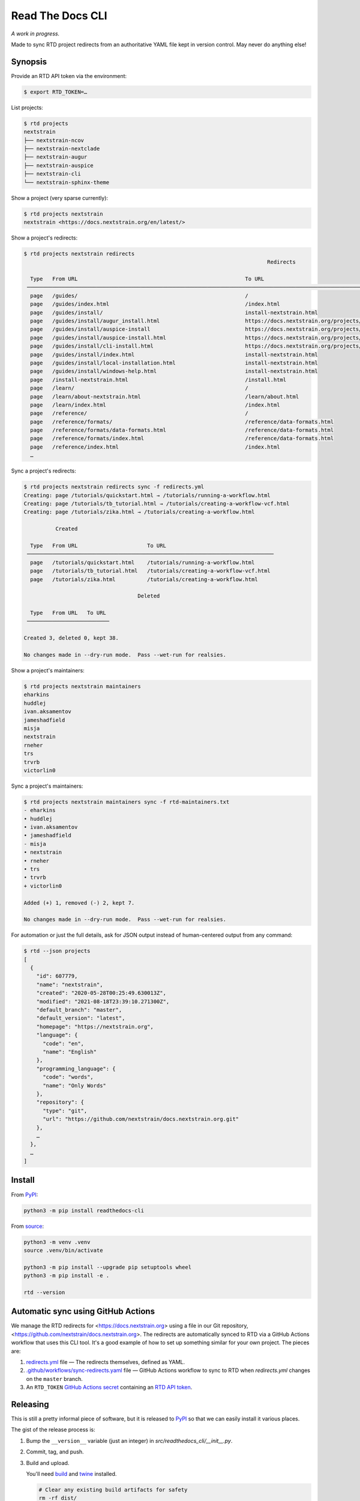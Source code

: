 =================
Read The Docs CLI
=================

*A work in progress.*

Made to sync RTD project redirects from an authoritative YAML file kept in
version control.  May never do anything else!


Synopsis
========

Provide an RTD API token via the environment:

.. code-block:: console

    $ export RTD_TOKEN=…

List projects:

.. code-block:: console

    $ rtd projects
    nextstrain
    ├── nextstrain-ncov
    ├── nextstrain-nextclade
    ├── nextstrain-augur
    ├── nextstrain-auspice
    ├── nextstrain-cli
    └── nextstrain-sphinx-theme

Show a project (very sparse currently):

.. code-block:: console

    $ rtd projects nextstrain
    nextstrain <https://docs.nextstrain.org/en/latest/>

Show a project's redirects:

.. code-block:: console

    $ rtd projects nextstrain redirects
                                                                                 Redirects

      Type   From URL                                                     To URL
     ─────────────────────────────────────────────────────────────────────────────────────────────────────────────────────────────────────────────────────────────────
      page   /guides/                                                     /
      page   /guides/index.html                                           /index.html
      page   /guides/install/                                             install-nextstrain.html
      page   /guides/install/augur_install.html                           https://docs.nextstrain.org/projects/augur/en/stable/installation/installation.html
      page   /guides/install/auspice-install                              https://docs.nextstrain.org/projects/auspice/en/stable/introduction/install.html
      page   /guides/install/auspice-install.html                         https://docs.nextstrain.org/projects/auspice/en/stable/introduction/install.html
      page   /guides/install/cli-install.html                             https://docs.nextstrain.org/projects/cli/en/latest/installation/
      page   /guides/install/index.html                                   install-nextstrain.html
      page   /guides/install/local-installation.html                      install-nextstrain.html
      page   /guides/install/windows-help.html                            install-nextstrain.html
      page   /install-nextstrain.html                                     /install.html
      page   /learn/                                                      /
      page   /learn/about-nextstrain.html                                 /learn/about.html
      page   /learn/index.html                                            /index.html
      page   /reference/                                                  /
      page   /reference/formats/                                          /reference/data-formats.html
      page   /reference/formats/data-formats.html                         /reference/data-formats.html
      page   /reference/formats/index.html                                /reference/data-formats.html
      page   /reference/index.html                                        /index.html
      …

Sync a project's redirects:

.. code-block:: console

    $ rtd projects nextstrain redirects sync -f redirects.yml
    Creating: page /tutorials/quickstart.html → /tutorials/running-a-workflow.html
    Creating: page /tutorials/tb_tutorial.html → /tutorials/creating-a-workflow-vcf.html
    Creating: page /tutorials/zika.html → /tutorials/creating-a-workflow.html

              Created

      Type   From URL                      To URL
     ──────────────────────────────────────────────────────────────────────────────
      page   /tutorials/quickstart.html    /tutorials/running-a-workflow.html
      page   /tutorials/tb_tutorial.html   /tutorials/creating-a-workflow-vcf.html
      page   /tutorials/zika.html          /tutorials/creating-a-workflow.html

                                        Deleted

      Type   From URL   To URL
     ──────────────────────────

    Created 3, deleted 0, kept 38.

    No changes made in --dry-run mode.  Pass --wet-run for realsies.

Show a project's maintainers:

.. code-block:: console

    $ rtd projects nextstrain maintainers
    eharkins
    huddlej
    ivan.aksamentov
    jameshadfield
    misja
    nextstrain
    rneher
    trs
    trvrb
    victorlin0

Sync a project's maintainers:

.. code-block:: console

    $ rtd projects nextstrain maintainers sync -f rtd-maintainers.txt
    - eharkins
    • huddlej
    • ivan.aksamentov
    • jameshadfield
    - misja
    • nextstrain
    • rneher
    • trs
    • trvrb
    + victorlin0

    Added (+) 1, removed (-) 2, kept 7.

    No changes made in --dry-run mode.  Pass --wet-run for realsies.

For automation or just the full details, ask for JSON output instead of
human-centered output from any command:

.. code-block:: console

    $ rtd --json projects
    [
      {
        "id": 607779,
        "name": "nextstrain",
        "created": "2020-05-28T00:25:49.630013Z",
        "modified": "2021-08-18T23:39:10.271300Z",
        "default_branch": "master",
        "default_version": "latest",
        "homepage": "https://nextstrain.org",
        "language": {
          "code": "en",
          "name": "English"
        },
        "programming_language": {
          "code": "words",
          "name": "Only Words"
        },
        "repository": {
          "type": "git",
          "url": "https://github.com/nextstrain/docs.nextstrain.org.git"
        },
        …
      },
      …
    ]


Install
=======

From `PyPI <https://pypi.org/project/readthedocs-cli/>`_:

.. code-block:: bash

    python3 -m pip install readthedocs-cli

From `source <https://github.com/nextstrain/readthedocs-cli>`_:

.. code-block:: bash

    python3 -m venv .venv
    source .venv/bin/activate

    python3 -m pip install --upgrade pip setuptools wheel
    python3 -m pip install -e .

    rtd --version


Automatic sync using GitHub Actions
===================================

We manage the RTD redirects for <https://docs.nextstrain.org> using a file in
our Git repository, <https://github.com/nextstrain/docs.nextstrain.org>.  The
redirects are automatically synced to RTD via a GitHub Actions workflow that
uses this CLI tool.  It's a good example of how to set up something similar for
your own project.  The pieces are:

1. `redirects.yml`_ file — The redirects themselves, defined as YAML.

2. `.github/workflows/sync-redirects.yaml`_ file — GitHub Actions workflow to
   sync to RTD when *redirects.yml* changes on the ``master`` branch.

3. An ``RTD_TOKEN`` `GitHub Actions secret`_ containing an `RTD API token`_.

.. _redirects.yml: https://github.com/nextstrain/docs.nextstrain.org/blob/master/redirects.yml
.. _.github/workflows/sync-redirects.yaml: https://github.com/nextstrain/docs.nextstrain.org/blob/master/.github/workflows/sync-redirects.yaml
.. _GitHub Actions secret: https://docs.github.com/en/actions/security-guides/encrypted-secrets
.. _RTD API token: https://readthedocs.org/accounts/tokens/


Releasing
=========

This is still a pretty informal piece of software, but it is released to
`PyPI`_ so that we can easily install it various places.

The gist of the release process is:

1. Bump the ``__version__`` variable (just an integer) in
   *src/readthedocs_cli/__init__.py*.

2. Commit, tag, and push.

3. Build and upload.

   You'll need `build <https://pypi.org/project/build/>`_ and `twine
   <https://pypi.org/project/twine/>`_ installed.

   .. code-block:: bash

       # Clear any existing build artifacts for safety
       rm -rf dist/

       # Build source tarball and platform-agnostic wheel
       python3 -m build

       # Upload both to PyPI
       twine upload dist/*
